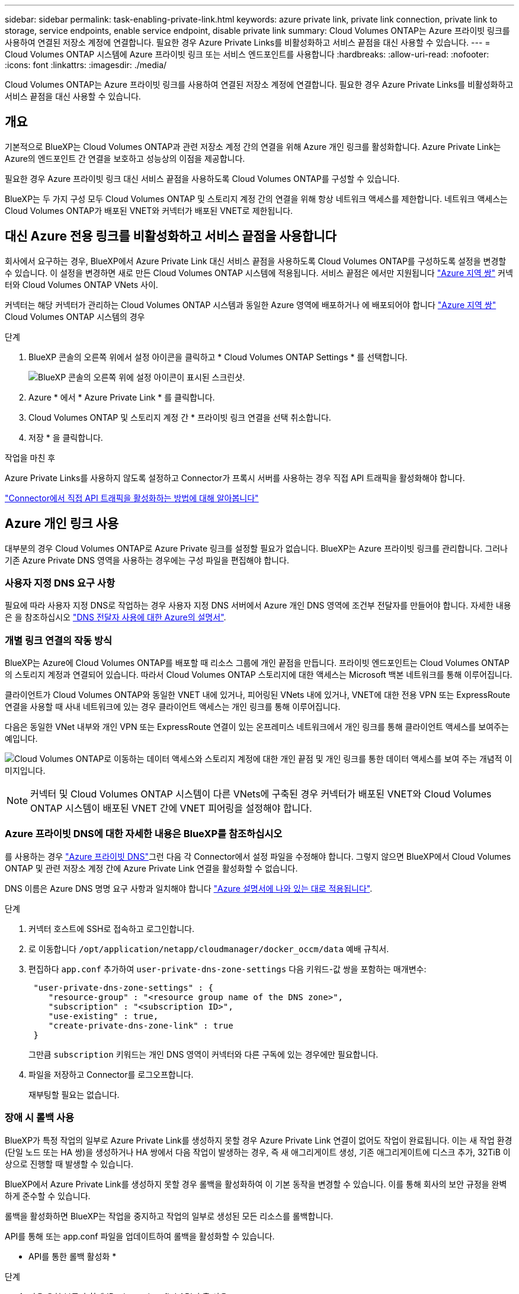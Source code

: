 ---
sidebar: sidebar 
permalink: task-enabling-private-link.html 
keywords: azure private link, private link connection, private link to storage, service endpoints, enable service endpoint, disable private link 
summary: Cloud Volumes ONTAP는 Azure 프라이빗 링크를 사용하여 연결된 저장소 계정에 연결합니다. 필요한 경우 Azure Private Links를 비활성화하고 서비스 끝점을 대신 사용할 수 있습니다. 
---
= Cloud Volumes ONTAP 시스템에 Azure 프라이빗 링크 또는 서비스 엔드포인트를 사용합니다
:hardbreaks:
:allow-uri-read: 
:nofooter: 
:icons: font
:linkattrs: 
:imagesdir: ./media/


[role="lead"]
Cloud Volumes ONTAP는 Azure 프라이빗 링크를 사용하여 연결된 저장소 계정에 연결합니다. 필요한 경우 Azure Private Links를 비활성화하고 서비스 끝점을 대신 사용할 수 있습니다.



== 개요

기본적으로 BlueXP는 Cloud Volumes ONTAP과 관련 저장소 계정 간의 연결을 위해 Azure 개인 링크를 활성화합니다. Azure Private Link는 Azure의 엔드포인트 간 연결을 보호하고 성능상의 이점을 제공합니다.

필요한 경우 Azure 프라이빗 링크 대신 서비스 끝점을 사용하도록 Cloud Volumes ONTAP를 구성할 수 있습니다.

BlueXP는 두 가지 구성 모두 Cloud Volumes ONTAP 및 스토리지 계정 간의 연결을 위해 항상 네트워크 액세스를 제한합니다. 네트워크 액세스는 Cloud Volumes ONTAP가 배포된 VNET와 커넥터가 배포된 VNET로 제한됩니다.



== 대신 Azure 전용 링크를 비활성화하고 서비스 끝점을 사용합니다

회사에서 요구하는 경우, BlueXP에서 Azure Private Link 대신 서비스 끝점을 사용하도록 Cloud Volumes ONTAP를 구성하도록 설정을 변경할 수 있습니다. 이 설정을 변경하면 새로 만든 Cloud Volumes ONTAP 시스템에 적용됩니다. 서비스 끝점은 에서만 지원됩니다 link:https://docs.microsoft.com/en-us/azure/availability-zones/cross-region-replication-azure#azure-cross-region-replication-pairings-for-all-geographies["Azure 지역 쌍"^] 커넥터와 Cloud Volumes ONTAP VNets 사이.

커넥터는 해당 커넥터가 관리하는 Cloud Volumes ONTAP 시스템과 동일한 Azure 영역에 배포하거나 에 배포되어야 합니다 https://docs.microsoft.com/en-us/azure/availability-zones/cross-region-replication-azure#azure-cross-region-replication-pairings-for-all-geographies["Azure 지역 쌍"^] Cloud Volumes ONTAP 시스템의 경우

.단계
. BlueXP 콘솔의 오른쪽 위에서 설정 아이콘을 클릭하고 * Cloud Volumes ONTAP Settings * 를 선택합니다.
+
image:screenshot_settings_icon.png["BlueXP 콘솔의 오른쪽 위에 설정 아이콘이 표시된 스크린샷."]

. Azure * 에서 * Azure Private Link * 를 클릭합니다.
. Cloud Volumes ONTAP 및 스토리지 계정 간 * 프라이빗 링크 연결을 선택 취소합니다.
. 저장 * 을 클릭합니다.


.작업을 마친 후
Azure Private Links를 사용하지 않도록 설정하고 Connector가 프록시 서버를 사용하는 경우 직접 API 트래픽을 활성화해야 합니다.

https://docs.netapp.com/us-en/bluexp-setup-admin/task-configuring-proxy.html#enable-a-proxy-on-a-connector["Connector에서 직접 API 트래픽을 활성화하는 방법에 대해 알아봅니다"^]



== Azure 개인 링크 사용

대부분의 경우 Cloud Volumes ONTAP로 Azure Private 링크를 설정할 필요가 없습니다. BlueXP는 Azure 프라이빗 링크를 관리합니다. 그러나 기존 Azure Private DNS 영역을 사용하는 경우에는 구성 파일을 편집해야 합니다.



=== 사용자 지정 DNS 요구 사항

필요에 따라 사용자 지정 DNS로 작업하는 경우 사용자 지정 DNS 서버에서 Azure 개인 DNS 영역에 조건부 전달자를 만들어야 합니다. 자세한 내용은 을 참조하십시오 link:https://learn.microsoft.com/en-us/azure/private-link/private-endpoint-dns#on-premises-workloads-using-a-dns-forwarder["DNS 전달자 사용에 대한 Azure의 설명서"^].



=== 개별 링크 연결의 작동 방식

BlueXP는 Azure에 Cloud Volumes ONTAP를 배포할 때 리소스 그룹에 개인 끝점을 만듭니다. 프라이빗 엔드포인트는 Cloud Volumes ONTAP의 스토리지 계정과 연결되어 있습니다. 따라서 Cloud Volumes ONTAP 스토리지에 대한 액세스는 Microsoft 백본 네트워크를 통해 이루어집니다.

클라이언트가 Cloud Volumes ONTAP와 동일한 VNET 내에 있거나, 피어링된 VNets 내에 있거나, VNET에 대한 전용 VPN 또는 ExpressRoute 연결을 사용할 때 사내 네트워크에 있는 경우 클라이언트 액세스는 개인 링크를 통해 이루어집니다.

다음은 동일한 VNet 내부와 개인 VPN 또는 ExpressRoute 연결이 있는 온프레미스 네트워크에서 개인 링크를 통해 클라이언트 액세스를 보여주는 예입니다.

image:diagram_azure_private_link.png["Cloud Volumes ONTAP로 이동하는 데이터 액세스와 스토리지 계정에 대한 개인 끝점 및 개인 링크를 통한 데이터 액세스를 보여 주는 개념적 이미지입니다."]


NOTE: 커넥터 및 Cloud Volumes ONTAP 시스템이 다른 VNets에 구축된 경우 커넥터가 배포된 VNET와 Cloud Volumes ONTAP 시스템이 배포된 VNET 간에 VNET 피어링을 설정해야 합니다.



=== Azure 프라이빗 DNS에 대한 자세한 내용은 BlueXP를 참조하십시오

를 사용하는 경우 https://docs.microsoft.com/en-us/azure/dns/private-dns-overview["Azure 프라이빗 DNS"^]그런 다음 각 Connector에서 설정 파일을 수정해야 합니다. 그렇지 않으면 BlueXP에서 Cloud Volumes ONTAP 및 관련 저장소 계정 간에 Azure Private Link 연결을 활성화할 수 없습니다.

DNS 이름은 Azure DNS 명명 요구 사항과 일치해야 합니다 https://docs.microsoft.com/en-us/azure/storage/common/storage-private-endpoints#dns-changes-for-private-endpoints["Azure 설명서에 나와 있는 대로 적용됩니다"^].

.단계
. 커넥터 호스트에 SSH로 접속하고 로그인합니다.
. 로 이동합니다  `/opt/application/netapp/cloudmanager/docker_occm/data` 예배 규칙서.
. 편집하다  `app.conf` 추가하여  `user-private-dns-zone-settings` 다음 키워드-값 쌍을 포함하는 매개변수:
+
[source, cli]
----
 "user-private-dns-zone-settings" : {
    "resource-group" : "<resource group name of the DNS zone>",
    "subscription" : "<subscription ID>",
    "use-existing" : true,
    "create-private-dns-zone-link" : true
 }
----
+
그만큼  `subscription` 키워드는 개인 DNS 영역이 커넥터와 다른 구독에 있는 경우에만 필요합니다.

. 파일을 저장하고 Connector를 로그오프합니다.
+
재부팅할 필요는 없습니다.





=== 장애 시 롤백 사용

BlueXP가 특정 작업의 일부로 Azure Private Link를 생성하지 못할 경우 Azure Private Link 연결이 없어도 작업이 완료됩니다. 이는 새 작업 환경(단일 노드 또는 HA 쌍)을 생성하거나 HA 쌍에서 다음 작업이 발생하는 경우, 즉 새 애그리게이트 생성, 기존 애그리게이트에 디스크 추가, 32TiB 이상으로 진행할 때 발생할 수 있습니다.

BlueXP에서 Azure Private Link를 생성하지 못할 경우 롤백을 활성화하여 이 기본 동작을 변경할 수 있습니다. 이를 통해 회사의 보안 규정을 완벽하게 준수할 수 있습니다.

롤백을 활성화하면 BlueXP는 작업을 중지하고 작업의 일부로 생성된 모든 리소스를 롤백합니다.

API를 통해 또는 app.conf 파일을 업데이트하여 롤백을 활성화할 수 있습니다.

* API를 통한 롤백 활성화 *

.단계
. 다음 요청 본문과 함께 'Put/occm/config' API 호출 사용:
+
[source, json]
----
{ "rollbackOnAzurePrivateLinkFailure": true }
----


* app.conf * 를 업데이트하여 롤백 기능을 활성화합니다

.단계
. 커넥터 호스트에 SSH로 접속하고 로그인합니다.
. /opt/application/netapp/cloudmanager/docker_occm/data 디렉토리로 이동합니다
. 다음 매개 변수와 값을 추가하여 app.conf를 편집합니다.
+
 "rollback-on-private-link-failure": true
. 파일을 저장하고 Connector를 로그오프합니다.
+
재부팅할 필요는 없습니다.


